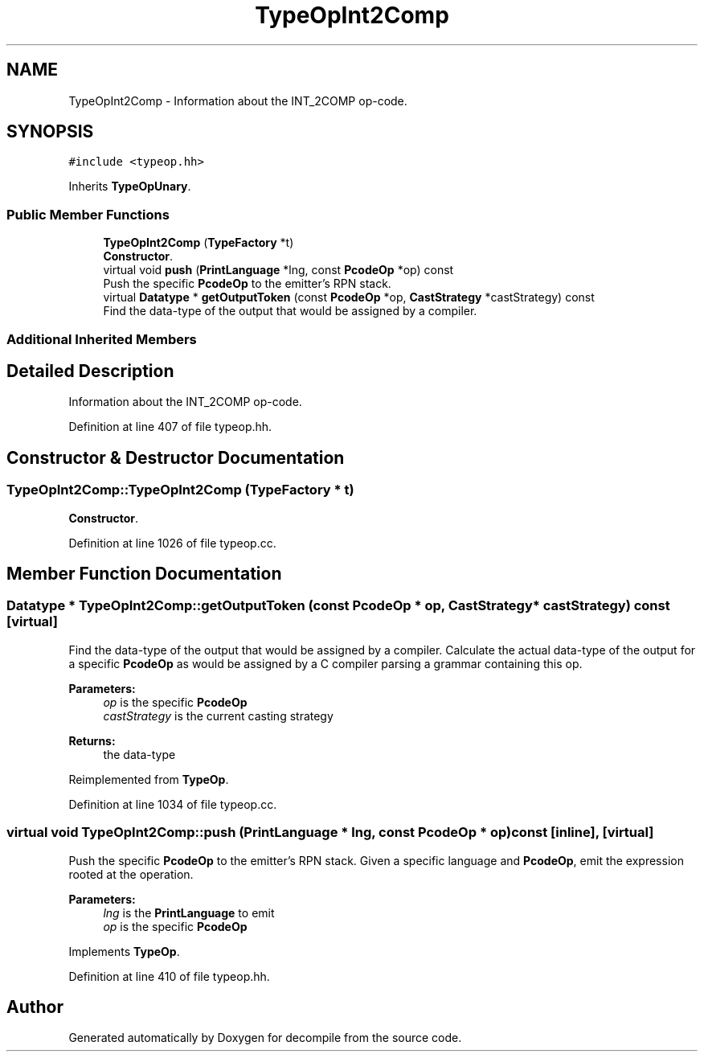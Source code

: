 .TH "TypeOpInt2Comp" 3 "Sun Apr 14 2019" "decompile" \" -*- nroff -*-
.ad l
.nh
.SH NAME
TypeOpInt2Comp \- Information about the INT_2COMP op-code\&.  

.SH SYNOPSIS
.br
.PP
.PP
\fC#include <typeop\&.hh>\fP
.PP
Inherits \fBTypeOpUnary\fP\&.
.SS "Public Member Functions"

.in +1c
.ti -1c
.RI "\fBTypeOpInt2Comp\fP (\fBTypeFactory\fP *t)"
.br
.RI "\fBConstructor\fP\&. "
.ti -1c
.RI "virtual void \fBpush\fP (\fBPrintLanguage\fP *lng, const \fBPcodeOp\fP *op) const"
.br
.RI "Push the specific \fBPcodeOp\fP to the emitter's RPN stack\&. "
.ti -1c
.RI "virtual \fBDatatype\fP * \fBgetOutputToken\fP (const \fBPcodeOp\fP *op, \fBCastStrategy\fP *castStrategy) const"
.br
.RI "Find the data-type of the output that would be assigned by a compiler\&. "
.in -1c
.SS "Additional Inherited Members"
.SH "Detailed Description"
.PP 
Information about the INT_2COMP op-code\&. 
.PP
Definition at line 407 of file typeop\&.hh\&.
.SH "Constructor & Destructor Documentation"
.PP 
.SS "TypeOpInt2Comp::TypeOpInt2Comp (\fBTypeFactory\fP * t)"

.PP
\fBConstructor\fP\&. 
.PP
Definition at line 1026 of file typeop\&.cc\&.
.SH "Member Function Documentation"
.PP 
.SS "\fBDatatype\fP * TypeOpInt2Comp::getOutputToken (const \fBPcodeOp\fP * op, \fBCastStrategy\fP * castStrategy) const\fC [virtual]\fP"

.PP
Find the data-type of the output that would be assigned by a compiler\&. Calculate the actual data-type of the output for a specific \fBPcodeOp\fP as would be assigned by a C compiler parsing a grammar containing this op\&. 
.PP
\fBParameters:\fP
.RS 4
\fIop\fP is the specific \fBPcodeOp\fP 
.br
\fIcastStrategy\fP is the current casting strategy 
.RE
.PP
\fBReturns:\fP
.RS 4
the data-type 
.RE
.PP

.PP
Reimplemented from \fBTypeOp\fP\&.
.PP
Definition at line 1034 of file typeop\&.cc\&.
.SS "virtual void TypeOpInt2Comp::push (\fBPrintLanguage\fP * lng, const \fBPcodeOp\fP * op) const\fC [inline]\fP, \fC [virtual]\fP"

.PP
Push the specific \fBPcodeOp\fP to the emitter's RPN stack\&. Given a specific language and \fBPcodeOp\fP, emit the expression rooted at the operation\&. 
.PP
\fBParameters:\fP
.RS 4
\fIlng\fP is the \fBPrintLanguage\fP to emit 
.br
\fIop\fP is the specific \fBPcodeOp\fP 
.RE
.PP

.PP
Implements \fBTypeOp\fP\&.
.PP
Definition at line 410 of file typeop\&.hh\&.

.SH "Author"
.PP 
Generated automatically by Doxygen for decompile from the source code\&.
